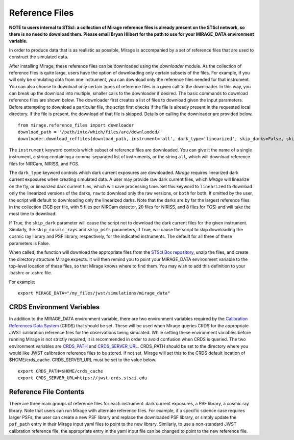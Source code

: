 .. _reference_files:

Reference Files
===============

**NOTE to users internal to STScI: a collection of Mirage reference files is already present on the STScI network, so there is no need to download them. Please email Bryan Hilbert for the path to use for your MIRAGE_DATA environment variable.**

In order to produce data that is as realistic as possible, Mirage is accompanied by a set of reference files that are used to construct the simulated data.


After installing Mirage, these reference files can be downloaded using the *downloader* module. As the collection of reference files is quite large, users have the option of downloading only certain subsets of the files. For example, if you will only be simulating data from one instrument, you can download only the reference files needed for that instrument. You can also choose to download only certain types of reference files in a given call to the downloader. In this way, you can break up the download into multiple, smaller calls to the downloader if desired. The basic commands to download reference files are shown below. The downloader first creates a list of files to download given the input parameters. Before attempting to download a particular file, the script first checks if the file is already present in the requested local directory. If the file is present, the download of that file is skipped. Details on calling the downloader are provided below.

::

  from mirage.reference_files import downloader
  download_path = '/path/into/which/files/are/downlaoded/'
  downloader.download_reffiles(download_path, instrument='all', dark_type='linearized', skip_darks=False, skip_cosmic_rays=False, skip_psfs=False)

The ``instrument`` keyword controls which subset of reference files are downloaded. You can give it the name of a single instrument, a string containing a comma-separated list of instruments, or the string ``all``, which will download reference files for NIRCam, NIRISS, and FGS.

The ``dark_type`` keyword controls which dark current exposures are downloaded. *Mirage* requires linearized dark current exposures when creating simulated data. A user may provide raw dark current files, which *Mirage* will linearize on the fly, or linearized dark current files, which will save processing time. Set this keyword to ``linearized`` to download only the linearized versions of the darks, ``raw`` to download only the raw versions, or ``both`` for both. If omitted by the user, the script will default to downloading only the linearized darks. Note that the darks are by far the largest reference files in the collection (3GB per file, with 5 files per NIRCam detector, 20 files for NIRISS, and 8 files for FGS) and will take the most time to download.

If True, the ``skip_dark`` parameter will cause the script not to download the dark current files for the given instrument. Similarly, the ``skip_cosmic_rays`` and ``skip_psfs`` parameters, if True, will cause the script to skip downloading the cosmic ray library and PSF library, respectively, for the indicated instruments. The default for all three of these parameters is False.

When called, the function will download the appropriate files from the `STScI Box repository <https://stsci.app.box.com/folder/69205492331>`_, unzip the files, and create the directory structure Mirage expects. It will then remind you to point your MIRAGE_DATA environment variable to the top-level location of these files, so that Mirage knows where to find them. You
may wish to add this definition to your .bashrc or .cshrc file.

For example:

::

	export MIRAGE_DATA="/my_files/jwst/simulations/mirage_data"

CRDS Environment Variables
--------------------------

In addition to the MIRAGE_DATA environment variable, there are two environment variables required by the `Calibration References Data System <https://hst-crds.stsci.edu/static/users_guide/overview.html>`_ (CRDS) that should be set. These will be used when Mirage queries CRDS for the appropriate JWST calibration reference files for the observations being simulated. While setting these environment variables before running Mirage is not strictly required, it is recommended in order to avoid confusion when CRDS is queried. The two environment variables are `CRDS_PATH <https://hst-crds.stsci.edu/static/users_guide/environment.html?#user-local-crds-path>`_ and `CRDS_SERVER_URL <https://hst-crds.stsci.edu/static/users_guide/environment.html?#jwst-ops-server>`_. CRDS_PATH should be set to the directory where you would like JWST calibration reference files to be stored. If not set, Mirage will set this to the CRDS default location of $HOME/crds_cache. CRDS_SERVER_URL must be set to the value below.

::

  export CRDS_PATH=$HOME/crds_cache
  export CRDS_SERVER_URL=https://jwst-crds.stsci.edu


Reference File Contents
-----------------------

There are three main groups of reference files for each instrument: dark current exposures, a PSF library, a cosmic ray library. Note that users can run Mirage with alternate reference files. For example, if a specific science case requires larger PSFs, the user can create a new PSF library and replace the downloaded PSF library, or simply update the ``psf_path`` entry in their Mirage input yaml files to point to the new library. Similarly, to use a non-standard JWST calibration reference file, the appropriate entry in the yaml input file can be changed to point to the new reference file.